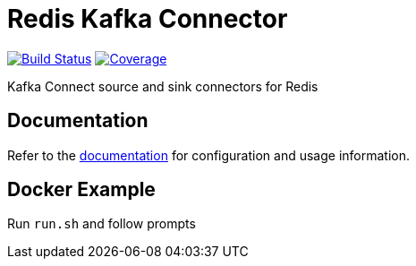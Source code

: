 = Redis Kafka Connector
:linkattrs:
:project-owner:   redis-field-engineering
:project-name:    redis-enterprise-kafka
:project-group:   com.redis
:project-version: 6.8

image:https://github.com/{project-owner}/{project-name}/actions/workflows/early-access.yml/badge.svg["Build Status", link="https://github.com/{project-owner}/{project-name}/actions"]
image:https://codecov.io/gh/{project-owner}/{project-name}/branch/master/graph/badge.svg?token=MTMRRGEWBD["Coverage", link="https://codecov.io/gh/{project-owner}/{project-name}"]

Kafka Connect source and sink connectors for Redis

== Documentation

Refer to the link:https://{project-owner}.github.io/{project-name}[documentation] for configuration and usage information.

== Docker Example

Run `run.sh` and follow prompts